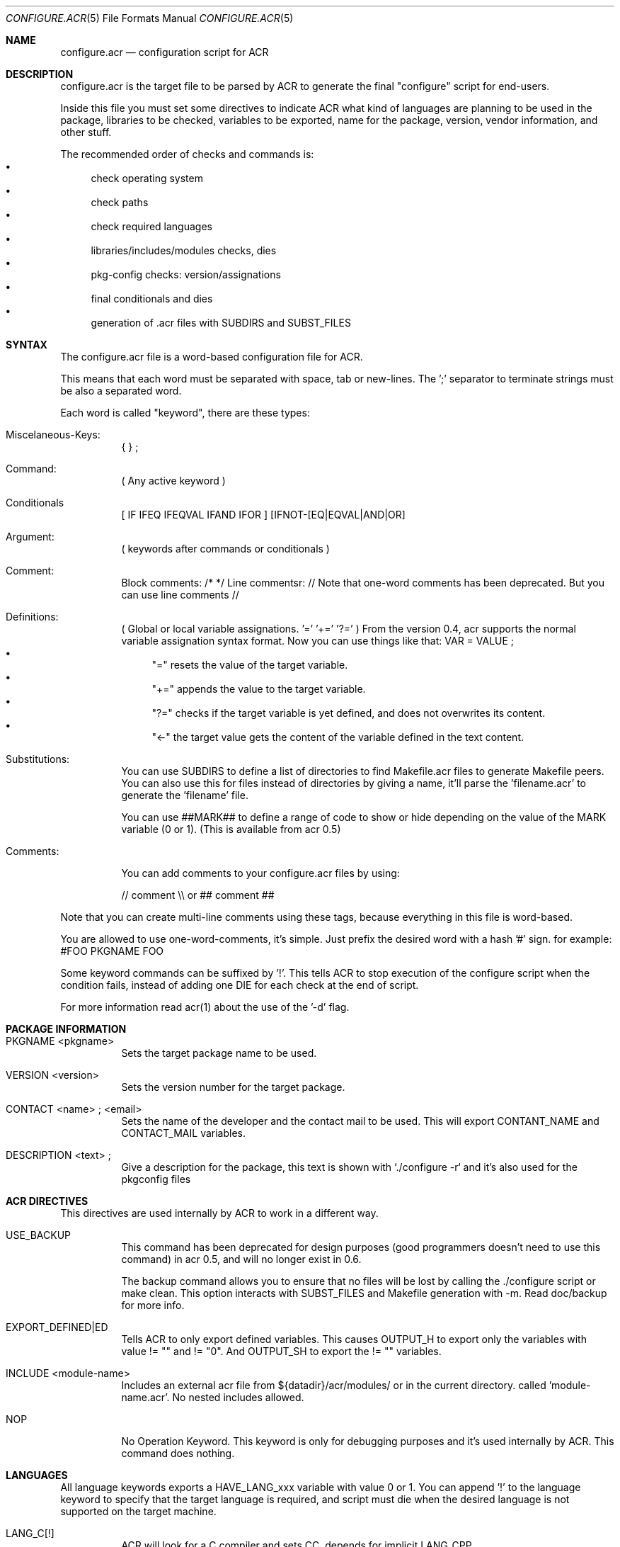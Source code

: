 .Dd Feb 25, 2022
.Dt CONFIGURE.ACR 5
.Os
.Sh NAME
.Nm configure.acr
.Nd configuration script for ACR
.Sh DESCRIPTION
configure.acr is the target file to be parsed by ACR to generate the final
"configure" script for end-users.
.Pp
Inside this file you must set some directives to indicate ACR what kind of
languages are planning to be used in the package, libraries to be checked,
variables to be exported, name for the package, version, vendor information,
and other stuff.
.Pp
The recommended order of checks and commands is:
.Bl -bullet -compact
.It
check operating system
.It
check paths
.It
check required languages
.It
libraries/includes/modules checks, dies
.It
pkg-config checks: version/assignations
.It
final conditionals and dies
.It
generation of .acr files with SUBDIRS and SUBST_FILES
.El
.\"
.Sh SYNTAX
The configure.acr file is a word-based configuration file for ACR.
.Pp
This means that each word must be separated with space, tab or new-lines.
The ';' separator to terminate strings must be also a separated word.
.Pp
Each word is called "keyword", there are these types:
.Bl -tag -width indent
.It Miscelaneous-Keys:
{ } ;
.It Command:
( Any active keyword )
.It Conditionals
[ IF IFEQ IFEQVAL IFAND IFOR ] [IFNOT-[EQ|EQVAL|AND|OR]
.It Argument:
( keywords after commands or conditionals )
.It Comment:
Block comments: /* */
Line commentsr: //
Note that one-word comments has been deprecated. But you can use line comments //
.It Definitions:
( Global or local variable assignations. '=' '+=' '?=' )
From the version 0.4, acr supports the normal variable assignation syntax format. Now you can use things like that:
VAR = VALUE ;
.Bl -bullet -compact
.It
"=" resets the value of the target variable.
.It
"+=" appends the value to the target variable.
.It
"?=" checks if the target variable is yet defined, and does not overwrites its content.
.It
"<-" the target value gets the content of the variable defined in the text content.
.El
.It Substitutions:
You can use SUBDIRS to define a list of directories to find Makefile.acr files to generate Makefile peers. You can also use this for files instead of directories by giving a name, it'll parse the 'filename.acr' to generate the 'filename' file.
.Pp
You can use ##MARK## to define a range of code to show or hide depending on the value of the MARK variable (0 or 1). (This is available from acr 0.5)
.It Comments:
.Pp
You can add comments to your configure.acr files by using:
.Pp
// comment \\\\ or ## comment ##
.El
.Pp
Note that you can create multi-line comments using these tags, because
everything in this file is word-based.
.Pp
You are allowed to use one-word-comments, it's simple. Just prefix the
desired word with a hash '#' sign. for example: #FOO PKGNAME FOO
.Pp
Some keyword commands can be suffixed by '!'. This tells ACR to stop
execution of the configure script when the condition fails, instead of
adding one DIE for each check at the end of script.
.Pp
For more information read acr(1) about the use of the '\-d' flag.
.\"
.Sh PACKAGE INFORMATION
.Bl -tag -width indent
.It PKGNAME <pkgname>
Sets the target package name to be used.
.It VERSION <version>
Sets the version number for the target package.
.It CONTACT <name>\ ; <email>
Sets the name of the developer and the contact mail to be used. This will
export CONTANT_NAME and CONTACT_MAIL variables.
.It DESCRIPTION <text>\ ;
Give a description for the package, this text is shown with `./configure -r` and it's also used for the pkgconfig files
.El
.\"
.Sh ACR DIRECTIVES
This directives are used internally by ACR to work in a different way.
.Bl -tag -width indent
.It USE_BACKUP
This command has been deprecated for design purposes (good programmers doesn't
need to use this command) in acr 0.5, and will no longer exist in 0.6.
.Pp
The backup command allows you to ensure that no files will be lost by calling
the ./configure script or make clean. This option interacts with SUBST_FILES
and Makefile generation with \-m. Read doc/backup for more info.
.It EXPORT_DEFINED|ED
Tells ACR to only export defined variables. This causes OUTPUT_H to export
only the variables with value != "" and != "0". And OUTPUT_SH to export the
!= "" variables.
.It INCLUDE <module-name>
Includes an external acr file from ${datadir}/acr/modules/ or in the current
directory. called 'module-name.acr'. No nested includes allowed.
.It NOP
No Operation Keyword. This keyword is only for debugging purposes and it's
used internally by ACR. This command does nothing.
.El
.\"
.Sh LANGUAGES
All language keywords exports a HAVE_LANG_xxx variable with value 0 or 1. You
can append '!' to the language keyword to specify that the target language
is required, and script must die when the desired language is not supported
on the target machine.
.Bl -tag -width indent
.It LANG_C[!]
ACR will look for a C compiler and sets CC, depends for implicit LANG_CPP.
.It LANG_V[!]
ACR will look for the V compiler and sets V and VFLAGS.
.It LANG_CC[!] LANG_CXX[!]
Adds C++ support and sets CXX environ.
.It LANG_BASH[!]
Tell acr to look for a bash on the target system.
.It LANG_TCL[!]
Looks for tcl version and libraries. Exports TCL_VERSION, TCL_CFLAGS and
TCL_LDFLAGS to the environment. This will also adds the \-\-with-tcl-basedir
to allow end-user to set the basedir for the TCL installation.
.It LANG_PERL[!]
Looks for perl installed on current system
.It LANG_JAVA[!]
Looks for javac in the current system. Exports JAVAC environ and adds \-\-with-jikes and \-\-with-kjc flags.
.It LANG_VALA[!]
Looks for valac in PATH. Exports VALAC environ and adds \-\-with-valac
.It LANG_PYTHON[!]
Finds a python executable on the current system. Exports PYTHON and HAVE_LANG_PYTHON.
.It LANG_RUBY[!]
Finds a ruby executable on the current system. Exports RUBY, HAVE_LANG_RUBY and RUBY_VERSION.
.El
.\"
.Sh EXTERNAL SOFTWARE
.Bl -tag -width indent
.It USE_DL
Sets LIBS_DL to \-ldl or "" depending on the target system.
.It USE_LIBTOOL
Checks for the libtool command and exports LIBTOOL_CC, LIBTOOL_CXX and some useful commands for your makefiles: LIBTOOL_SHARED, LIBTOOL_STATIC and LIBTOOL_INSTALL.
.It USE_PKGCONFIG | USE_PKGCONFIG!
Check for pkg-config or pkgconf program in PATH. Required for the PKGCFG directive
.It USE_ICONV
Sets LIBS_ICONV to \-liconv or "" depending if iconv functions are implemented
into the LibC or not.
.It USE_PTHREAD
Checks for pthread on the current system and sets PTHREAD_LIBS to the proper
value.
.It USE_PERL_THREADS
Checks if the target system have perl build with threads support.
.It USE_X11
Adds \-\-with-x11base and \-\-without-x flags and sets X11BASE to the proper value.
.It USE_TK
Add \-\-with-tk-libdir flag and sets TK_CFLAGS, TK_VERSION
.It USE_GMAKE
Looks for a GNU make tool installed on the target system and sets MAKE properly.
.It USE_JNI
Uses JAVA_HOME to check and define the JCFLAGS for building java native interface programs.
.El
.\"
.Sh CHECKS
.Bl -tag -width indent
.It REQUIRE_ACR_VERSION version
Checks if acr version is greater or equal than the given version.
.It CHECK varname <<EOF <..src..> <<EOF
Executes the <..code..> delimited by the <eof> keyword and marks varname as the target variable to be defined by the script. (see examples/check.acr fmi)
.It CHKEXE,CHECK_EXEC[!] varname program\ ;
Execute program and set varname = !!!$?
.It CHKPRG, CHECK_PROGRAM[!] varname program
Finds the program in ${PATH} and sets variable environment to the properly path. Since 0.5 CHKPRG exports HAVE_varname variable and checks first if VARNAME is a valid executable file.
.It CHKINC, CHECK_INCLUDE[!] include.h[+include2.h[+include3.h]]
Checks if 'include.h' is found in the current system. Requires LANG_C and sets HAVE_include_H environment to 0 or 1 (for example: HAVE_STDIO_H)
.It CHKFLG, CHECK_CFLAGS[!] varname cflags\ ;
Checks if the selected C compiler supports the given CFLAGS (Useful for -std=c99 and such)
.It CHKFNC, CHECK_FUNCTION[!] libname function
Checks if the desired function exists in libname and sets HAVE_FUNCTION to 0 or 1 (for example: HAVE_PRINTF)
.It CHKSYM, CHECK_SYMBOL[!] libname symbol
Checks if the given symbol exists in libname and sets HAVE_SYMBOL to 0 or 1 (for example: HAVE_ENVIRON)
.It CHKDECL, CHECK_DECLARATION[!] include constant
Checks if the given constant is defined in the specified include file
.It CHKLIB, CHECK_LIBRARY[!] libname
Checks if the desired library exists on the system and sets HAVE_LIB_libname to 0 or 1 (for example: HAVE_LIB_SDL)
.It ENDIAN|CHECK_ENDIAN
Checks for the host endianness to be big or little. It'll export BYTEORDER=1234 on little endian hosts or 4321 for big endian ones.
Also exports LIL_ENDIAN and BIG_ENDIAN with 0 xor 1 values.
.It SIZEOF var\ ;
Checks for the size of the desired variable and saves it into the variable SIZEOF_VARNAME. Requires LANG_C.
.It CHECK_PERL_MODULE[!],CHK_PM[!] perl_module
Checks if the target system have installed the selected perl module. and sets HAVE_PM_xxx to 0 or 1 (for example: HAVE_PM_NETDNS)
.It CHECK_PYTHON_MODULE[!],CHK_PY[!] python_module
Checks if the system have installed the desired python module and sets HAVE_PY_xxx to 0 or 1.
.It CHECK_RUBY_EXTENSION[!],CHK_RU[] ruby_extension
Checks if the system have installed the desired ruby extension and sets HAVE_RU_xxx to 0 or 1.
.It CHECK_CLASSPATH[!],CHK_CP[!] java_package_name
Checks if CLASSPATH contains the desired package (for example org.gnu.gtk). Exports the HAVE_CLASSPATH_(java-pkg-name) to 0 or 1.
.It CHKUSR[!] username
.It CHKGRP[!] group
Checks the existence of the target user or group on the system.
.El
.\"
.Sh DEFINITIONS
Sets are processed at the beginning of the configure script.
.Bl -tag -width indent
.It = varname value\ ;
Sets the value of varname to value.
.It += varname value\ ;
Appends the content of varname with value.
.It ?= varname value\ ;
If the content of varname is empty then assign the value to it.
.It EXEC[!] variable command to execute\ ;
Sets variable to the output (stdout) of the desired command to be executed.
.It CHECK_VERSION,CHKVER[!] pkgname version
Checks if pkgname (software package registered into pkg-config database) is <= version. And crashes execution if it fails. It exports the HAVE_(pkgname)_VERSION_(version) variable to 0 or 1.
.It PKGCFG,PKGCONFIG[+] cflags_var ldflags_var pkg-config-name
Use pkg-config to get the CFLAGS and LDFLAGS. If the '+' character is at the end of the command then ACR will concatenate the value of cflags_var and ldflags_var instead of overwrite the old value. This keyword exports also a variable called HAVE_PKGFG_{pkg-config-name|filtered} with 0 or 1 values.
.It VALAPKG[!] pkgname
Checks if a Vala package is available for VALAC
.El
.\"
.Sh CONDITIONALS
All conditionals require an 'op'(operation) argument that defines how to set
the setvarname. Valid operations are: '=' '+=' '?='.
.Pp
You can also nest conditionals inside other conditionals using the '{' '}' keywords. That allows you to concatenate a group of conditionals and definitions inside it. The nested conditionals support is available from acr 0.4.
.Bl -tag -width indent
.It IF|IFNOT varname { ..code.. }
If the value of varname is equal to '1'(IF) or '0'(IFNOT) then ACR will set the 'setvarname' to the 'value'.
.It IFNULL|IFNOTNULL varname { ..code.. }
If the value of varname is equal to null (IFNULL) or not (IFNOTNULL)' then ACR will set the 'setvarname' to the 'value'.
.It IFEQ|IFNOTEQ varname value ; { ..code.. }
If the content of varname is equal(IFEQ) or different(IFNOTEQ) to value then setvarname to the value setvalue.
.It IFEQVAL|IFNOTEQVAL varname varname2 { ..code.. }
DEPRECATED: This keyword has been deprecated in 0.5 and will disappear in 0.6. Use IFEQ FOO $FOO ; instead.
If the content of varname is equal(IFEQ) or different(IFNOTEQ) to the content of varname2 and finally sets setvarname to the value setvalue.
.It IFAND|IFNOTAND var1 var2 { ..code.. }
If var1 and var2 are equal to 1(IFAND) or 0(IFNOTAND) then setvar to setvalue.
.It IFAND|IFNOTAND var1 var2 { ..code.. }
If var1 and var2 are equal to 1(IFAND) or 0(IFNOTAND) then setvar to setvalue.
.It IFOR|IFNOTOR var1 var2 { ..code.. }
If var1 and var2 are equal to 1(IFAND) or 0(IFNOTAND) then setvar to setvalue.
.It ECHO string\ ;
Prints a string to stderr.
.It DIEIF|DIE variable die_message\ ;
.It DIEIFNOT|DIENOT variable die_message\ ;
.It DIENOW die_message\ ;
If the value of variable is equal to 1(DIE) or 0(DIENOT) then stop processing the ./configure script and shows the die message. Short keyword names (DIE, DIENOT) are going to be deprecated.
.El
.\"
.Sh FLAGS
.Bl -tag -width indent
.It ARG_IGNORE flagname
Ignore specific configure arg (do nothing)
.It ARG_[WITH|WITHOUT|ENABLE|DISABLE] varname[=value] flagname description\ ;
Adds a with/without/enable/disable flag to the final configure script. For example:
.Pp
ARG_WITH  MPLAYER=/usr/bin/mplayer mplayer Sets path for the mplayer\ ;
.Pp
If no =value given, ARG_* will act as a boolean variable (0 for WITH and ENABLE, and 1 for WITHOUT and DISABLE). If the =value is given ACR will allow the user to construct flags like \-\-with-foo=bar.
.Pp
The 'value' argument must be:
.Bl -bullet -compact
.It
"" (empty) : if you want to create a true/false flag (ex: \-\-without-x, \-\-enable-ssl)
.It
"=" : if you want that the user adds his own value. (ex: \-\-with-x11base=/usr/pkg/XFree86/ )
.It
"something" : if you want to set the value to "something" when the flag is passed. (ex: \-\-with-kjc \-> sets JAVAC to kjc)
.El
.El
.\"
.Sh OUTPUT GENERATION
.Bl -tag -width indent
.It OUTPUT_H file1 file2\ ;
Generates the file1 file2 with C-like syntax defining all exported variables with #defines.
.It OUTPUT_SH file1 file2\ ;
Generates the selected files like OUTPUT_H does but using a shellscript syntax.
.It SUBST|SUBST_FILES file1 file2\ ;
Replaces all @ENVWORDS@ with the exported variable proper value. Before doing the changes ACR copies the original file to file.orig. Remember to mv file.orig file on make clean target. This option is not recommended to use, because the problem you may experience by using acr+vcs systems. I recommend you to use SUBDIRS instead. (acr>=0.4)
.It SUBDIRS dir1 dir2 file1 file2\ ;
Finds Makefile.acr files in requested directories to generate the proper Makefile.
acr>=0.4 allows to use SUBDIRS against files or directories, without difference. It's backward compatible. If the target name is a directory then acr will look for 'Makefile.acr', if not, it will get the filename.acr and will generate a new file keeping the name, but chopping the end '.acr'.
You can also use the '%' keyword to match all Makefile.acr files under the current directory. This could be useful in case of changes on the directory structure of your project.
.It SUBCONF dir1 dir2\ ;
Calls recursively other ./configure scripts found in dir1, dir2 passing the root ./configure flag arguments.
.It REPORT var1 var2\ ;
Shows the varname and varvalue of the desired variables at the end of the final ./configure script. (useful for debugging)
.El
.Sh EXAMPLES
.Bl -tag -width indent
.It Simple example:
.Bd -literal -offset indent
PKGNAME helloworld

CONTACT my real name ; my@email.com

VERSION 1.0

LANG_C!

SUBDIRS . src ;
.Ed
.It Some more checks
.Bd -literal -offset indent
PKGNAME gtkapp

VERSION 1.0

LANG_C!

PKGCFG+ CFLAGS LDFLAGS gtk+-2.0

SUBDIRS . src ;

REPORT HAVE_PKGCFG_GTK_2_0 CFLAGS LDFLAGS ;
.Ed
.El
.\"
.Sh SEE ALSO
.Xr acr 1
.Xr amr 1
.Xr acr-cat 1
.Xr configure.amr 5
.Sh AUTHOR
pancake <pancake@nopcode.org>
.Pp
http://nopcode.org/wk.php/Acr
